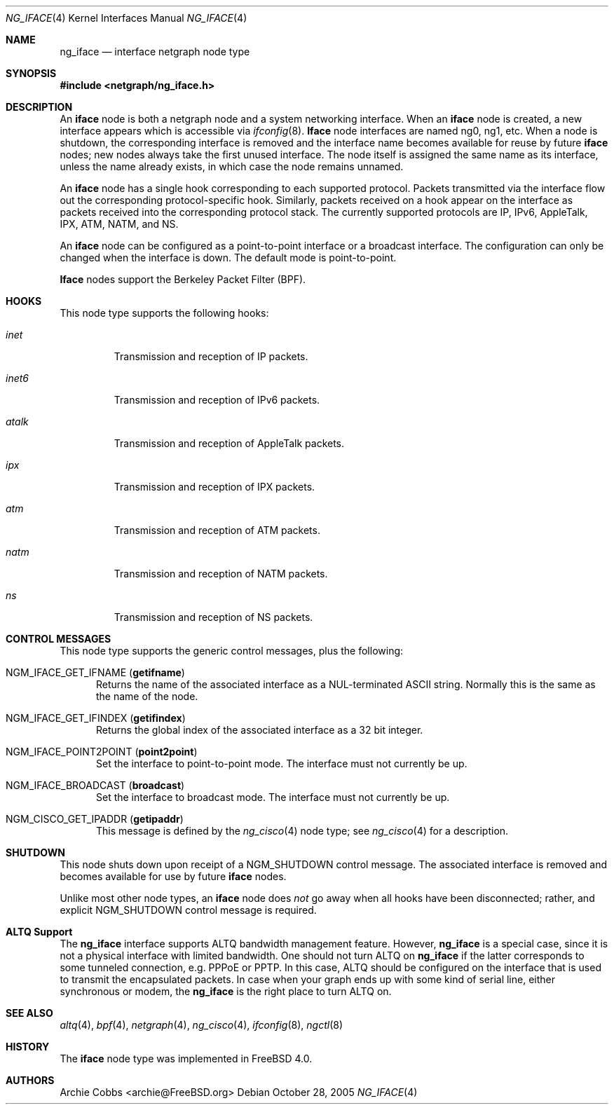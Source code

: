 .\" Copyright (c) 1996-1999 Whistle Communications, Inc.
.\" All rights reserved.
.\"
.\" Subject to the following obligations and disclaimer of warranty, use and
.\" redistribution of this software, in source or object code forms, with or
.\" without modifications are expressly permitted by Whistle Communications;
.\" provided, however, that:
.\" 1. Any and all reproductions of the source or object code must include the
.\"    copyright notice above and the following disclaimer of warranties; and
.\" 2. No rights are granted, in any manner or form, to use Whistle
.\"    Communications, Inc. trademarks, including the mark "WHISTLE
.\"    COMMUNICATIONS" on advertising, endorsements, or otherwise except as
.\"    such appears in the above copyright notice or in the software.
.\"
.\" THIS SOFTWARE IS BEING PROVIDED BY WHISTLE COMMUNICATIONS "AS IS", AND
.\" TO THE MAXIMUM EXTENT PERMITTED BY LAW, WHISTLE COMMUNICATIONS MAKES NO
.\" REPRESENTATIONS OR WARRANTIES, EXPRESS OR IMPLIED, REGARDING THIS SOFTWARE,
.\" INCLUDING WITHOUT LIMITATION, ANY AND ALL IMPLIED WARRANTIES OF
.\" MERCHANTABILITY, FITNESS FOR A PARTICULAR PURPOSE, OR NON-INFRINGEMENT.
.\" WHISTLE COMMUNICATIONS DOES NOT WARRANT, GUARANTEE, OR MAKE ANY
.\" REPRESENTATIONS REGARDING THE USE OF, OR THE RESULTS OF THE USE OF THIS
.\" SOFTWARE IN TERMS OF ITS CORRECTNESS, ACCURACY, RELIABILITY OR OTHERWISE.
.\" IN NO EVENT SHALL WHISTLE COMMUNICATIONS BE LIABLE FOR ANY DAMAGES
.\" RESULTING FROM OR ARISING OUT OF ANY USE OF THIS SOFTWARE, INCLUDING
.\" WITHOUT LIMITATION, ANY DIRECT, INDIRECT, INCIDENTAL, SPECIAL, EXEMPLARY,
.\" PUNITIVE, OR CONSEQUENTIAL DAMAGES, PROCUREMENT OF SUBSTITUTE GOODS OR
.\" SERVICES, LOSS OF USE, DATA OR PROFITS, HOWEVER CAUSED AND UNDER ANY
.\" THEORY OF LIABILITY, WHETHER IN CONTRACT, STRICT LIABILITY, OR TORT
.\" (INCLUDING NEGLIGENCE OR OTHERWISE) ARISING IN ANY WAY OUT OF THE USE OF
.\" THIS SOFTWARE, EVEN IF WHISTLE COMMUNICATIONS IS ADVISED OF THE POSSIBILITY
.\" OF SUCH DAMAGE.
.\"
.\" Author: Archie Cobbs <archie@FreeBSD.org>
.\"
.\" $FreeBSD: release/10.4.0/share/man/man4/ng_iface.4 242997 2012-11-13 20:41:36Z joel $
.\" $Whistle: ng_iface.8,v 1.5 1999/01/25 23:46:26 archie Exp $
.\"
.Dd October 28, 2005
.Dt NG_IFACE 4
.Os
.Sh NAME
.Nm ng_iface
.Nd interface netgraph node type
.Sh SYNOPSIS
.In netgraph/ng_iface.h
.Sh DESCRIPTION
An
.Nm iface
node is both a netgraph node and a system networking interface.
When an
.Nm iface
node is created, a new interface appears which is accessible via
.Xr ifconfig 8 .
.Nm Iface
node interfaces are named
.Dv ng0 ,
.Dv ng1 ,
etc.
When a node is shutdown, the corresponding interface is removed
and the interface name becomes available for reuse by future
.Nm iface
nodes; new nodes always take the first unused interface.
The node itself is assigned the same name as its interface, unless the name
already exists, in which case the node remains unnamed.
.Pp
An
.Nm iface
node has a single hook corresponding to each supported protocol.
Packets transmitted via the interface flow out the corresponding
protocol-specific hook.
Similarly, packets received on a hook appear on the interface as
packets received into the corresponding protocol stack.
The currently supported protocols are IP, IPv6, AppleTalk, IPX, ATM,
NATM, and NS.
.Pp
An
.Nm iface
node can be configured as a point-to-point interface or a broadcast interface.
The configuration can only be changed when the interface is down.
The default mode is point-to-point.
.Pp
.Nm Iface
nodes support the Berkeley Packet Filter (BPF).
.Sh HOOKS
This node type supports the following hooks:
.Bl -tag -width ".Va inet6"
.It Va inet
Transmission and reception of IP packets.
.It Va inet6
Transmission and reception of IPv6 packets.
.It Va atalk
Transmission and reception of AppleTalk packets.
.It Va ipx
Transmission and reception of IPX packets.
.It Va atm
Transmission and reception of ATM packets.
.It Va natm
Transmission and reception of NATM packets.
.It Va ns
Transmission and reception of NS packets.
.El
.Sh CONTROL MESSAGES
This node type supports the generic control messages, plus the following:
.Bl -tag -width foo
.It Dv NGM_IFACE_GET_IFNAME Pq Ic getifname
Returns the name of the associated interface as a
.Dv NUL Ns -terminated
.Tn ASCII
string.
Normally this is the same as the name of the node.
.It Dv NGM_IFACE_GET_IFINDEX Pq Ic getifindex
Returns the global index of the associated interface as a 32 bit integer.
.It Dv NGM_IFACE_POINT2POINT Pq Ic point2point
Set the interface to point-to-point mode.
The interface must not currently be up.
.It Dv NGM_IFACE_BROADCAST Pq Ic broadcast
Set the interface to broadcast mode.
The interface must not currently be up.
.It Dv NGM_CISCO_GET_IPADDR Pq Ic getipaddr
This message is defined by the
.Xr ng_cisco 4
node type; see
.Xr ng_cisco 4
for a description.
.El
.Sh SHUTDOWN
This node shuts down upon receipt of a
.Dv NGM_SHUTDOWN
control message.
The associated interface is removed and becomes available
for use by future
.Nm iface
nodes.
.Pp
Unlike most other node types, an
.Nm iface
node does
.Em not
go away when all hooks have been disconnected; rather, and explicit
.Dv NGM_SHUTDOWN
control message is required.
.Sh ALTQ Support
The
.Nm
interface supports ALTQ bandwidth management feature.
However,
.Nm
is a special case, since it is not a physical interface with limited bandwidth.
One should not turn ALTQ on
.Nm
if the latter corresponds to some tunneled connection, e.g.\& PPPoE or PPTP.
In this case, ALTQ should be configured on the interface that is used to
transmit the encapsulated packets.
In case when your graph ends up with some kind of serial line, either
synchronous or modem, the
.Nm
is the right place to turn ALTQ on.
.Sh SEE ALSO
.Xr altq 4 ,
.Xr bpf 4 ,
.Xr netgraph 4 ,
.Xr ng_cisco 4 ,
.Xr ifconfig 8 ,
.Xr ngctl 8
.Sh HISTORY
The
.Nm iface
node type was implemented in
.Fx 4.0 .
.Sh AUTHORS
.An Archie Cobbs Aq archie@FreeBSD.org
